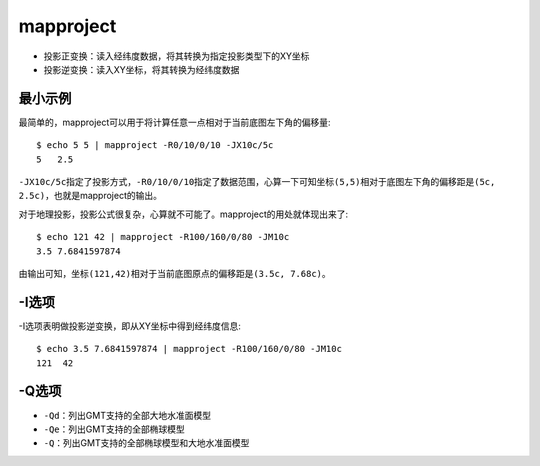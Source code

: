 .. index:: !mapproject

mapproject
==========

- 投影正变换：读入经纬度数据，将其转换为指定投影类型下的XY坐标
- 投影逆变换：读入XY坐标，将其转换为经纬度数据

最小示例
--------

最简单的，mapproject可以用于将计算任意一点相对于当前底图左下角的偏移量::

    $ echo 5 5 | mapproject -R0/10/0/10 -JX10c/5c
    5   2.5

``-JX10c/5c``\ 指定了投影方式，\ ``-R0/10/0/10``\ 指定了数据范围，心算一下可知坐标\ ``(5,5)``\ 相对于底图左下角的偏移距是\ ``(5c, 2.5c)``\ ，也就是mapproject的输出。

对于地理投影，投影公式很复杂，心算就不可能了。mapproject的用处就体现出来了::

    $ echo 121 42 | mapproject -R100/160/0/80 -JM10c
    3.5 7.6841597874

由输出可知，坐标\ ``(121,42)``\ 相对于当前底图原点的偏移距是\ ``(3.5c, 7.68c)``\ 。

-I选项
------

-I选项表明做投影逆变换，即从XY坐标中得到经纬度信息::

    $ echo 3.5 7.6841597874 | mapproject -R100/160/0/80 -JM10c
    121  42

-Q选项
------

- ``-Qd``\ ：列出GMT支持的全部大地水准面模型
- ``-Qe``\ ：列出GMT支持的全部椭球模型
- ``-Q``\ ：列出GMT支持的全部椭球模型和大地水准面模型
